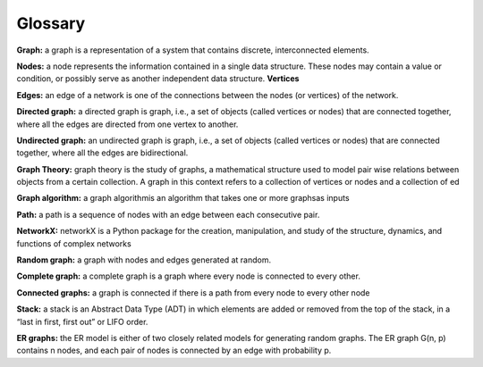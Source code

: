 Glossary
---------

**Graph:**  a graph is a representation of a system that contains discrete, interconnected elements. 

**Nodes:**  a node represents the information contained in a single data structure. These nodes may contain a value or condition, or possibly serve as another independent data structure. **Vertices**
 
**Edges:**  an edge of a network is one of the connections between the nodes (or vertices) of the network.

**Directed graph:**  a directed graph is graph, i.e., a set of objects (called vertices or nodes) that are connected together, where all the edges are directed from one vertex to another.

**Undirected graph:**  an undirected graph is graph, i.e., a set of objects (called vertices or nodes) that are connected together, where all the edges are bidirectional.

**Graph Theory:**  graph theory is the study of graphs, a mathematical structure used to model pair wise relations between objects from a certain collection. A graph in this context refers to a collection of vertices or nodes and a collection of ed

**Graph algorithm:**   a graph algorithmis an algorithm that takes one or more graphsas inputs

**Path:**  a path is a sequence of nodes with an edge between each consecutive pair.
  
**NetworkX:**  networkX is a Python package for the creation, manipulation, and study of the structure, dynamics, and functions of complex networks

**Random graph:**   a graph with nodes and edges generated at random.

**Complete graph:**  a complete graph is a graph where every node is connected to every other.

**Connected graphs:** a graph is connected if there is a path from every node to every other node

**Stack:** a stack is an Abstract Data Type (ADT) in which elements are added or removed from the top of the stack, in a “last in first, first out” or LIFO order.

**ER graphs:** the ER model is either of two closely related models for generating random graphs. The ER graph G(n, p) contains n nodes, and each pair of nodes is connected by an edge with probability p. 








